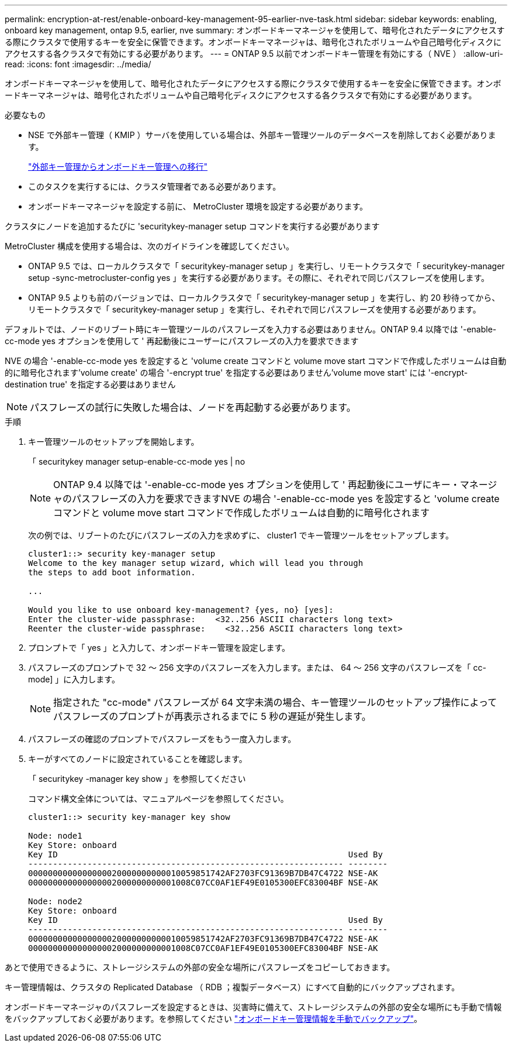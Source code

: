 ---
permalink: encryption-at-rest/enable-onboard-key-management-95-earlier-nve-task.html 
sidebar: sidebar 
keywords: enabling, onboard key management, ontap 9.5, earlier, nve 
summary: オンボードキーマネージャを使用して、暗号化されたデータにアクセスする際にクラスタで使用するキーを安全に保管できます。オンボードキーマネージャは、暗号化されたボリュームや自己暗号化ディスクにアクセスする各クラスタで有効にする必要があります。 
---
= ONTAP 9.5 以前でオンボードキー管理を有効にする（ NVE ）
:allow-uri-read: 
:icons: font
:imagesdir: ../media/


[role="lead"]
オンボードキーマネージャを使用して、暗号化されたデータにアクセスする際にクラスタで使用するキーを安全に保管できます。オンボードキーマネージャは、暗号化されたボリュームや自己暗号化ディスクにアクセスする各クラスタで有効にする必要があります。

.必要なもの
* NSE で外部キー管理（ KMIP ）サーバを使用している場合は、外部キー管理ツールのデータベースを削除しておく必要があります。
+
link:delete-key-management-database-task.html["外部キー管理からオンボードキー管理への移行"]

* このタスクを実行するには、クラスタ管理者である必要があります。
* オンボードキーマネージャを設定する前に、 MetroCluster 環境を設定する必要があります。


クラスタにノードを追加するたびに 'securitykey-manager setup コマンドを実行する必要があります

MetroCluster 構成を使用する場合は、次のガイドラインを確認してください。

* ONTAP 9.5 では、ローカルクラスタで「 securitykey-manager setup 」を実行し、リモートクラスタで「 securitykey-manager setup -sync-metrocluster-config yes 」を実行する必要があります。その際に、それぞれで同じパスフレーズを使用します。
* ONTAP 9.5 よりも前のバージョンでは、ローカルクラスタで「 securitykey-manager setup 」を実行し、約 20 秒待ってから、リモートクラスタで「 securitykey-manager setup 」を実行し、それぞれで同じパスフレーズを使用する必要があります。


デフォルトでは、ノードのリブート時にキー管理ツールのパスフレーズを入力する必要はありません。ONTAP 9.4 以降では '-enable-cc-mode yes オプションを使用して ' 再起動後にユーザーにパスフレーズの入力を要求できます

NVE の場合 '-enable-cc-mode yes を設定すると 'volume create コマンドと volume move start コマンドで作成したボリュームは自動的に暗号化されます'volume create' の場合 '-encrypt true' を指定する必要はありません'volume move start' には '-encrypt-destination true' を指定する必要はありません

[NOTE]
====
パスフレーズの試行に失敗した場合は、ノードを再起動する必要があります。

====
.手順
. キー管理ツールのセットアップを開始します。
+
「 securitykey manager setup-enable-cc-mode yes | no

+
[NOTE]
====
ONTAP 9.4 以降では '-enable-cc-mode yes オプションを使用して ' 再起動後にユーザにキー・マネージャのパスフレーズの入力を要求できますNVE の場合 '-enable-cc-mode yes を設定すると 'volume create コマンドと volume move start コマンドで作成したボリュームは自動的に暗号化されます

====
+
次の例では、リブートのたびにパスフレーズの入力を求めずに、 cluster1 でキー管理ツールをセットアップします。

+
[listing]
----
cluster1::> security key-manager setup
Welcome to the key manager setup wizard, which will lead you through
the steps to add boot information.

...

Would you like to use onboard key-management? {yes, no} [yes]:
Enter the cluster-wide passphrase:    <32..256 ASCII characters long text>
Reenter the cluster-wide passphrase:    <32..256 ASCII characters long text>
----
. プロンプトで「 yes 」と入力して、オンボードキー管理を設定します。
. パスフレーズのプロンプトで 32 ～ 256 文字のパスフレーズを入力します。または、 64 ～ 256 文字のパスフレーズを「 cc-mode] 」に入力します。
+
[NOTE]
====
指定された "cc-mode" パスフレーズが 64 文字未満の場合、キー管理ツールのセットアップ操作によってパスフレーズのプロンプトが再表示されるまでに 5 秒の遅延が発生します。

====
. パスフレーズの確認のプロンプトでパスフレーズをもう一度入力します。
. キーがすべてのノードに設定されていることを確認します。
+
「 securitykey -manager key show 」を参照してください

+
コマンド構文全体については、マニュアルページを参照してください。

+
[listing]
----
cluster1::> security key-manager key show

Node: node1
Key Store: onboard
Key ID                                                           Used By
---------------------------------------------------------------- --------
0000000000000000020000000000010059851742AF2703FC91369B7DB47C4722 NSE-AK
000000000000000002000000000001008C07CC0AF1EF49E0105300EFC83004BF NSE-AK

Node: node2
Key Store: onboard
Key ID                                                           Used By
---------------------------------------------------------------- --------
0000000000000000020000000000010059851742AF2703FC91369B7DB47C4722 NSE-AK
000000000000000002000000000001008C07CC0AF1EF49E0105300EFC83004BF NSE-AK
----


あとで使用できるように、ストレージシステムの外部の安全な場所にパスフレーズをコピーしておきます。

キー管理情報は、クラスタの Replicated Database （ RDB ；複製データベース）にすべて自動的にバックアップされます。

オンボードキーマネージャのパスフレーズを設定するときは、災害時に備えて、ストレージシステムの外部の安全な場所にも手動で情報をバックアップしておく必要があります。を参照してください link:backup-key-management-information-manual-task.html["オンボードキー管理情報を手動でバックアップ"]。
